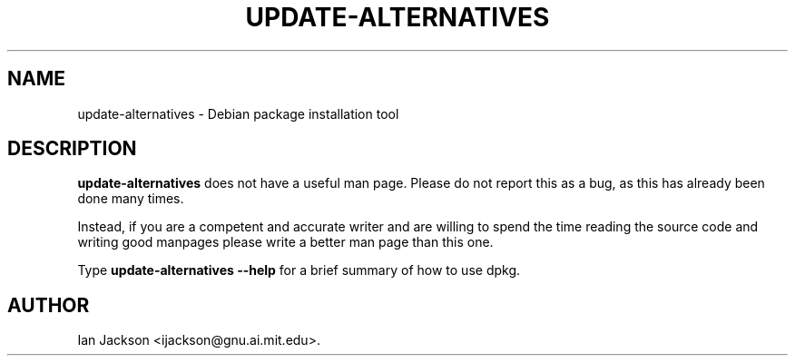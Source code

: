 .\" Hey, Emacs!  This is an -*- nroff -*- source file.
.TH UPDATE\-ALTERNATIVES 8 "29th November 1995" "Debian Project" "Debian GNU/Linux"
.SH NAME
update\-alternatives \- Debian package installation tool
.SH DESCRIPTION
.B update\-alternatives
does not have a useful man page.  Please do not report this as a bug,
as this has already been done many times.

Instead, if you are a competent and accurate writer and are willing to
spend the time reading the source code and writing good manpages
please write a better man page than this one.

Type
.B update\-alternatives \-\-help
for a brief summary of how to use dpkg.

.SH AUTHOR
Ian Jackson <ijackson@gnu.ai.mit.edu>.
